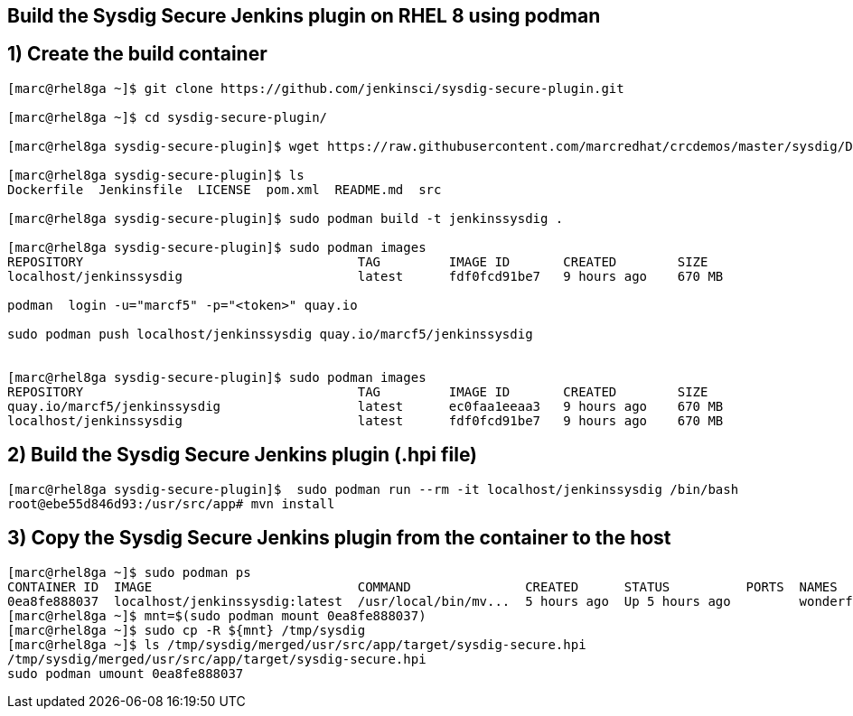 == Build the Sysdig Secure Jenkins plugin on RHEL 8 using podman


== 1) Create the build container 
----
[marc@rhel8ga ~]$ git clone https://github.com/jenkinsci/sysdig-secure-plugin.git

[marc@rhel8ga ~]$ cd sysdig-secure-plugin/

[marc@rhel8ga sysdig-secure-plugin]$ wget https://raw.githubusercontent.com/marcredhat/crcdemos/master/sysdig/Dockerfile

[marc@rhel8ga sysdig-secure-plugin]$ ls
Dockerfile  Jenkinsfile  LICENSE  pom.xml  README.md  src

[marc@rhel8ga sysdig-secure-plugin]$ sudo podman build -t jenkinssysdig .

[marc@rhel8ga sysdig-secure-plugin]$ sudo podman images
REPOSITORY                                    TAG         IMAGE ID       CREATED        SIZE
localhost/jenkinssysdig                       latest      fdf0fcd91be7   9 hours ago    670 MB

podman  login -u="marcf5" -p="<token>" quay.io

sudo podman push localhost/jenkinssysdig quay.io/marcf5/jenkinssysdig


[marc@rhel8ga sysdig-secure-plugin]$ sudo podman images
REPOSITORY                                    TAG         IMAGE ID       CREATED        SIZE
quay.io/marcf5/jenkinssysdig                  latest      ec0faa1eeaa3   9 hours ago    670 MB
localhost/jenkinssysdig                       latest      fdf0fcd91be7   9 hours ago    670 MB
----

== 2) Build the Sysdig Secure Jenkins plugin (.hpi file)

----
[marc@rhel8ga sysdig-secure-plugin]$  sudo podman run --rm -it localhost/jenkinssysdig /bin/bash
root@ebe55d846d93:/usr/src/app# mvn install
----

== 3) Copy the Sysdig Secure Jenkins plugin from the container to the host 

----
[marc@rhel8ga ~]$ sudo podman ps
CONTAINER ID  IMAGE                           COMMAND               CREATED      STATUS          PORTS  NAMES
0ea8fe888037  localhost/jenkinssysdig:latest  /usr/local/bin/mv...  5 hours ago  Up 5 hours ago         wonderful_snyder
[marc@rhel8ga ~]$ mnt=$(sudo podman mount 0ea8fe888037)
[marc@rhel8ga ~]$ sudo cp -R ${mnt} /tmp/sysdig
[marc@rhel8ga ~]$ ls /tmp/sysdig/merged/usr/src/app/target/sysdig-secure.hpi
/tmp/sysdig/merged/usr/src/app/target/sysdig-secure.hpi
sudo podman umount 0ea8fe888037
----
